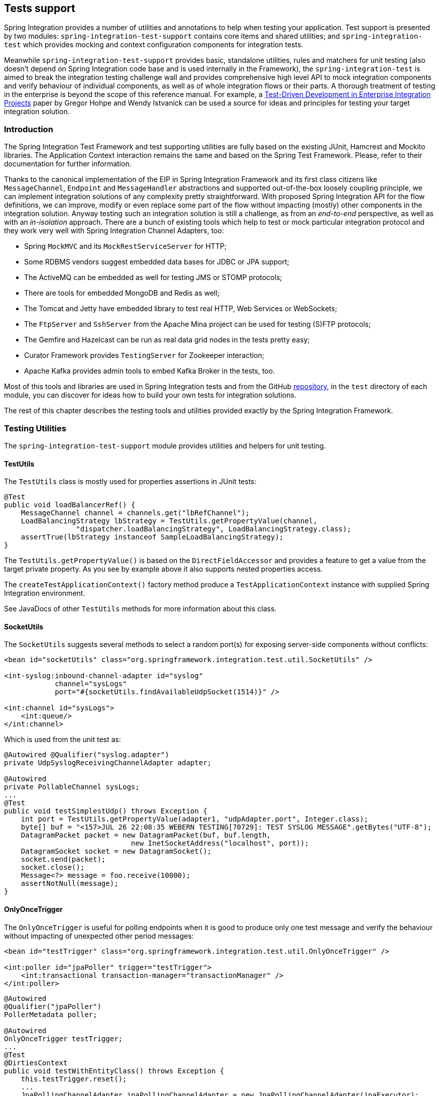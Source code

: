[[testing]]
== Tests support

Spring Integration provides a number of utilities and annotations to help when testing your application.
Test support is presented by two modules: `spring-integration-test-support` contains core items and shared utilities; and `spring-integration-test` which provides mocking and context configuration components for integration tests.

Meanwhile `spring-integration-test-support` provides basic, standalone utilities, rules and matchers for unit testing (also doesn't depend on Spring Integration code base and is used internally in the Framework), the `spring-integration-test` is aimed to break the integration testing challenge wall and provides comprehensive high level API to mock integration components and verify behaviour of individual components, as well as of whole integration flows or their parts.
A thorough treatment of testing in the enterprise is beyond the scope of this reference manual.
For example, a http://www.enterpriseintegrationpatterns.com/docs/TestDrivenEAI.pdf[Test-Driven Development in Enterprise Integration Projects] paper by Gregor Hohpe and Wendy Istvanick can be used a source for ideas and principles for testing your target integration solution.

[[testing-intro]]
=== Introduction

The Spring Integration Test Framework and test supporting utilities are fully based on the existing JUnit, Hamcrest and Mockito libraries.
The Application Context interaction remains the same and based on the Spring Test Framework.
Please, refer to their documentation for further information.

Thanks to the canonical implementation of the EIP in Spring Integration Framework and its first class citizens like `MessageChannel`, `Endpoint` and `MessageHandler` abstractions and supported out-of-the-box loosely coupling principle, we can implement integration solutions of any complexity pretty straightforward.
With proposed Spring Integration API for the flow definitions, we can improve, modify or even replace some part of the flow without impacting (mostly) other components in the integration solution.
Anyway testing such an integration solution is still a challenge, as from an __end-to-end__ perspective, as well as with an __in-isolation__ approach.
There are a bunch of existing tools which help to test or mock particular integration protocol and they work very well with Spring Integration Channel Adapters, too:

- Spring `MockMVC` and its `MockRestServiceServer` for HTTP;
- Some RDBMS vendors suggest embedded data bases for JDBC or JPA support;
- The ActiveMQ can be embedded as well for testing JMS or STOMP protocols;
- There are tools for embedded MongoDB and Redis as well;
- The Tomcat and Jetty have embedded library to test real HTTP, Web Services or WebSockets;
- The `FtpServer` and `SshServer` from the Apache Mina project can be used for testing (S)FTP protocols;
- The Gemfire and Hazelcast can be run as real data grid nodes in the tests pretty easy;
- Curator Framework provides `TestingServer` for Zookeeper interaction;
- Apache Kafka provides admin tools to embed Kafka Broker in the tests, too.

Most of this tools and libraries are used in Spring Integration tests and from the GitHub https://github.com/spring-projects/spring-integration[repository], in the `test` directory of each module, you can discover for ideas how to build your own tests for integration solutions.

The rest of this chapter describes the testing tools and utilities provided exactly by the Spring Integration Framework.

[[testing-utilities]]
=== Testing Utilities

The `spring-integration-test-support` module provides utilities and helpers for unit testing.

==== TestUtils

The `TestUtils` class is mostly used for properties assertions in JUnit tests:
[source,java]
----
@Test
public void loadBalancerRef() {
    MessageChannel channel = channels.get("lbRefChannel");
    LoadBalancingStrategy lbStrategy = TestUtils.getPropertyValue(channel,
                 "dispatcher.loadBalancingStrategy", LoadBalancingStrategy.class);
    assertTrue(lbStrategy instanceof SampleLoadBalancingStrategy);
}
----

The `TestUtils.getPropertyValue()` is based on the `DirectFieldAccessor` and provides a feature to get a value from the target private property.
As you see by example above it also supports nested properties access.

The `createTestApplicationContext()` factory method produce a `TestApplicationContext` instance with supplied Spring Integration environment.

See JavaDocs of other `TestUtils` methods for more information about this class.

==== SocketUtils

The `SocketUtils` suggests several methods to select a random port(s) for exposing server-side components without conflicts:

[source,xml]
----
<bean id="socketUtils" class="org.springframework.integration.test.util.SocketUtils" />

<int-syslog:inbound-channel-adapter id="syslog"
            channel="sysLogs"
            port="#{socketUtils.findAvailableUdpSocket(1514)}" />

<int:channel id="sysLogs">
    <int:queue/>
</int:channel>
----

Which is used from the unit test as:

[source,java]
----
@Autowired @Qualifier("syslog.adapter")
private UdpSyslogReceivingChannelAdapter adapter;

@Autowired
private PollableChannel sysLogs;
...
@Test
public void testSimplestUdp() throws Exception {
    int port = TestUtils.getPropertyValue(adapter1, "udpAdapter.port", Integer.class);
    byte[] buf = "<157>JUL 26 22:08:35 WEBERN TESTING[70729]: TEST SYSLOG MESSAGE".getBytes("UTF-8");
    DatagramPacket packet = new DatagramPacket(buf, buf.length,
                              new InetSocketAddress("localhost", port));
    DatagramSocket socket = new DatagramSocket();
    socket.send(packet);
    socket.close();
    Message<?> message = foo.receive(10000);
    assertNotNull(message);
}
----

==== OnlyOnceTrigger

The `OnlyOnceTrigger` is useful for polling endpoints when it is good to produce only one test message and verify the behaviour without impacting of unexpected other period messages:

[source,xml]
----
<bean id="testTrigger" class="org.springframework.integration.test.util.OnlyOnceTrigger" />

<int:poller id="jpaPoller" trigger="testTrigger">
    <int:transactional transaction-manager="transactionManager" />
</int:poller>
----

[source,java]
----
@Autowired
@Qualifier("jpaPoller")
PollerMetadata poller;

@Autowired
OnlyOnceTrigger testTrigger;
...
@Test
@DirtiesContext
public void testWithEntityClass() throws Exception {
    this.testTrigger.reset();
    ...
    JpaPollingChannelAdapter jpaPollingChannelAdapter = new JpaPollingChannelAdapter(jpaExecutor);

    SourcePollingChannelAdapter adapter = JpaTestUtils.getSourcePollingChannelAdapter(
    		jpaPollingChannelAdapter, this.outputChannel, this.poller, this.context,
    		this.getClass().getClassLoader());
    adapter.start();
    ...
}
----

==== Support Components

The `org.springframework.integration.test.support` package contains various abstract classes which should be implemented in target tests.
See their JavaDocs for more information.

==== Hamcrest and Mockito Matchers

The `org.springframework.integration.test.matcher` package contains several `Matcher` implementations to assert `Message` and its properties in the unit tests:
[source,java]
----
import static org.springframework.integration.test.matcher.PayloadMatcher.hasPayload;
...
@Test
public void transform_withFilePayload_convertedToByteArray() throws Exception {
    Message<?> result = this.transformer.transform(message);
    assertThat(result, is(notNullValue()));
    assertThat(result, hasPayload(is(instanceOf(byte[].class))));
    assertThat(result, hasPayload(SAMPLE_CONTENT.getBytes(DEFAULT_ENCODING)));
}
----

The `MockitoMessageMatchers` factory can be used for mocks stubbing and verifications:

[source,java]
----
static final Date SOME_PAYLOAD = new Date();

static final String SOME_HEADER_VALUE = "bar";

static final String SOME_HEADER_KEY = "test.foo";
...
Message<?> message = MessageBuilder.withPayload(SOME_PAYLOAD)
                .setHeader(SOME_HEADER_KEY, SOME_HEADER_VALUE)
                .build();
MessageHandler handler = mock(MessageHandler.class);
handler.handleMessage(message);
verify(handler).handleMessage(messageWithPayload(SOME_PAYLOAD));
verify(handler).handleMessage(messageWithPayload(is(instanceOf(Date.class))));
...
MessageChannel channel = mock(MessageChannel.class);
when(channel.send(messageWithHeaderEntry(SOME_HEADER_KEY, is(instanceOf(Short.class)))))
        .thenReturn(true);
assertThat(channel.send(message), is(false));
----

More utils can be added or migrated eventually.
For example `RemoteFileTestSupport` implementations for the (S)FTP tests can be moved from the `test` directory of the particular modules to this publicly available `spring-integration-test-support` artifact.

[[test-context]]
=== Spring Integration and test context

Typically tests for Spring applications use the Spring Test Framework and since Spring Integration is fully based on the Spring Framework foundation, everything what we can do with the Spring Test Framework is applied as well when we come to the task for testing integration flows.
The `org.springframework.integration.test.context` package provides some components for enhancing test context for integration needs.
First of all we should configure our test class with particular `@SpringIntegrationTest` annotation to enable Spring Integration Test Framework:

[source,java]
----
@RunWith(SpringRunner.class)
@SpringIntegrationTest(noAutoStartup = {"inboundChannelAdapter", "*Source*"})
public class MyIntegrationTests {

    @Autowired
    private MockIntegrationContext mockIntegrationContext;

}
----

The `@SpringIntegrationTest` populates `MockIntegrationContext` bean which can be autowired to the test class for further usage.
With the provided `noAutoStartup` option, the Spring Integration Test Framework switches off endpoints, which are matched to the provided patterns, from the auto-startup during application context refreshing.
This is useful, when we would like do not have real connections to the target systems from Inbound Channel Adapters, for example AMQP Inbound Gateway, JDBC Polling Channel Adapter, WebSocket Message Producer in client mode etc.

The `MockIntegrationContext` is aimed to be used in the target test-cases for modifications beans in the real application context, for example those stopped endpoints can be replaced with mocks:

[source,java]
----
@Test
public void testMockMessageSource() {
    MessageSource<String> messageSource = () -> new GenericMessage<>("foo");

    this.mockIntegrationContext.instead("mySourceEndpoint", messageSource);

    Message<?> receive = this.results.receive(10_000);
    assertNotNull(receive);
}
----

See their JavaDocs for more information.

[[testing-mocks]]
=== Integration Mocks

The `org.springframework.integration.test.mock` package offers tools and utilities for mocking, stubbing and verifications of Spring Integration components.
The mocking functionality is fully based and compatible with well known Mockito Framework.
(The current Mockito transitive dependency is of _version 2.5.x_.)

==== MockIntegration

The `MockIntegration` factory provides an API to build mocks for Spring Integration beans which are parts of the integration flow - `MessageSource`, `MessageProducer`, `MessageHandler`, `MessageChannel`.
The target mocks can be used during configuration phase:

[source,xml]
----
<int:inbound-channel-adapter id="inboundChannelAdapter" channel="results">
    <bean class="org.springframework.integration.test.mock.MockIntegration" factory-method="mockMessageSource">
        <constructor-arg value="a"/>
        <constructor-arg>
            <array>
                <value>b</value>
                <value>c</value>
            </array>
        </constructor-arg>
    </bean>
</int:inbound-channel-adapter>
----
[source,java]
----
@InboundChannelAdapter(channel = "results")
@Bean
public MessageSource<Integer> testingMessageSource() {
    return MockIntegration.mockMessageSource(1, 2, 3);
}
...
StandardIntegrationFlow flow = IntegrationFlows
        .from(MockIntegration.mockMessageSource("foo", "bar", "baz"))
        .<String, String>transform(String::toUpperCase)
        .channel(out)
        .get();
IntegrationFlowRegistration registration = this.integrationFlowContext.registration(flow)
        .register();
----

as well as in the target test method to replace the real endpoints before performing verifications and assertions.
For this purpose the aforementioned `MockIntegrationContext` should be used from the test:
[source,java]
----
this.mockIntegrationContext.instead("mySourceEndpoint",
        MockIntegration.mockMessageSource("foo", "bar", "baz"));
Message<?> receive = this.results.receive(10_000);
assertNotNull(receive);
assertEquals("FOO", receive.getPayload());
----